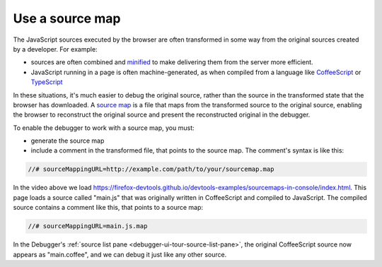 ================
Use a source map
================

The JavaScript sources executed by the browser are often transformed in some way from the original sources created by a developer. For example:

- sources are often combined and `minified <https://en.wikipedia.org/wiki/Minification_(programming)>`_ to make delivering them from the server more efficient.

- JavaScript running in a page is often machine-generated, as when compiled from a language like `CoffeeScript <https://coffeescript.org/>`_ or `TypeScript <https://www.typescriptlang.org/>`_

In these situations, it's much easier to debug the original source, rather than the source in the transformed state that the browser has downloaded. A `source map <https://www.html5rocks.com/en/tutorials/developertools/sourcemaps/>`_ is a file that maps from the transformed source to the original source, enabling the browser to reconstruct the original source and present the reconstructed original in the debugger.

To enable the debugger to work with a source map, you must:

- generate the source map
- include a comment in the transformed file, that points to the source map. The comment's syntax is like this:

.. code-block:: JavaScript

  //# sourceMappingURL=http://example.com/path/to/your/sourcemap.map

.. raw:: html

  <iframe width="560" height="315" src="https://www.youtube.com/embed/Fqd15gHC4Pg" title="YouTube video player" frameborder="0" allow="accelerometer; autoplay; clipboard-write; encrypted-media; gyroscope; picture-in-picture" allowfullscreen></iframe>
  <br/>
  <br/>

In the video above we load https://firefox-devtools.github.io/devtools-examples/sourcemaps-in-console/index.html. This page loads a source called "main.js" that was originally written in CoffeeScript and compiled to JavaScript. The compiled source contains a comment like this, that points to a source map:

.. code-block:: JavaScript

  //# sourceMappingURL=main.js.map

In the Debugger's :ref:`source list pane <debugger-ui-tour-source-list-pane>`, the original CoffeeScript source now appears as "main.coffee", and we can debug it just like any other source.
